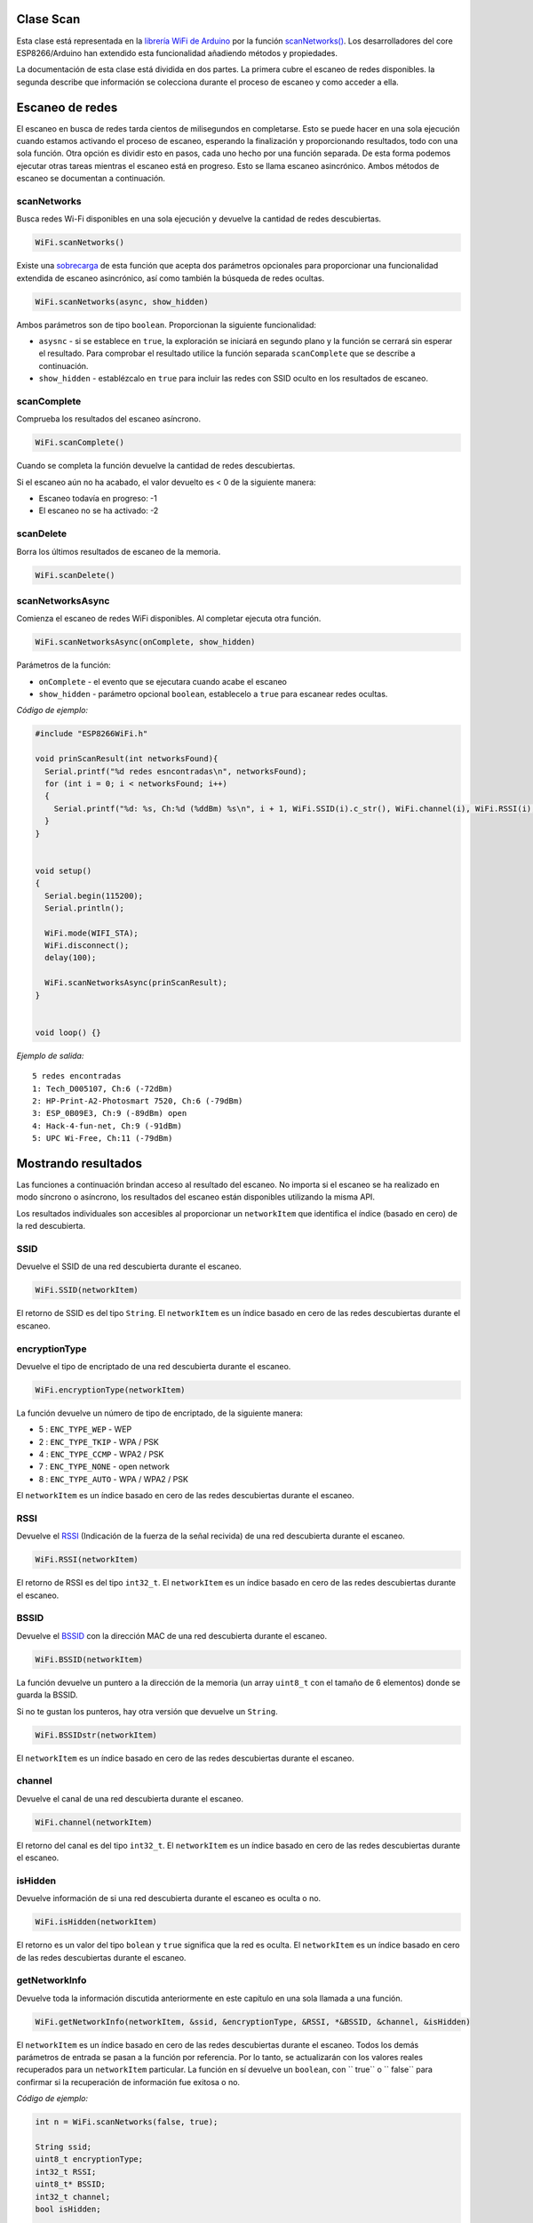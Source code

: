 Clase Scan
~~~~~~~~~~

Esta clase está representada en la `librería WiFi de Arduino <https://www.arduino.cc/en/Reference/WiFi>`__ por la función `scanNetworks() <https://www.arduino.cc/en/Reference/WiFiScanNetworks>`__. Los desarrolladores del core ESP8266/Arduino han extendido esta funcionalidad añadiendo métodos y propiedades.

La documentación de esta clase está dividida en dos partes. La primera cubre el escaneo de redes disponibles. la segunda describe que información se colecciona durante el proceso de escaneo y como acceder a ella.

Escaneo de redes
~~~~~~~~~~~~~~~~~

El escaneo en busca de redes tarda cientos de milisegundos en completarse. Esto se puede hacer en una sola ejecución cuando estamos activando el proceso de escaneo, esperando la finalización y proporcionando resultados, todo con una sola función. Otra opción es dividir esto en pasos, cada uno hecho por una función separada. De esta forma podemos ejecutar otras tareas mientras el escaneo está en progreso. Esto se llama escaneo asincrónico. Ambos métodos de escaneo se documentan a continuación.

scanNetworks
^^^^^^^^^^^^

Busca redes Wi-Fi disponibles en una sola ejecución y devuelve la cantidad de redes descubiertas.

.. code:: cpp

    WiFi.scanNetworks() 

Existe una `sobrecarga <https://en.wikipedia.org/wiki/Function_overloading>`__ de esta función que acepta dos parámetros opcionales para proporcionar una funcionalidad extendida de escaneo asincrónico, así como también la búsqueda de redes ocultas.

.. code:: cpp

    WiFi.scanNetworks(async, show_hidden) 

Ambos parámetros son de tipo ``boolean``. Proporcionan la siguiente funcionalidad: 

* ``asysnc`` - si se establece en ``true``, la exploración se iniciará en segundo plano y la función se cerrará sin esperar el resultado. Para comprobar el resultado utilice la función separada ``scanComplete`` que se describe a continuación. 

* ``show_hidden`` - establézcalo en ``true`` para incluir las redes con SSID oculto en los resultados de escaneo.

scanComplete
^^^^^^^^^^^^

Comprueba los resultados del escaneo asíncrono.

.. code:: cpp

    WiFi.scanComplete() 

Cuando se completa la función devuelve la cantidad de redes descubiertas.

Si el escaneo aún no ha acabado, el valor devuelto es < 0 de la siguiente manera: 

* Escaneo todavía en progreso: -1 

* El escaneo no se ha activado: -2

scanDelete
^^^^^^^^^^

Borra los últimos resultados de escaneo de la memoria.

.. code:: cpp

    WiFi.scanDelete() 

scanNetworksAsync
^^^^^^^^^^^^^^^^^

Comienza el escaneo de redes WiFi disponibles. Al completar ejecuta otra función.

.. code:: cpp

    WiFi.scanNetworksAsync(onComplete, show_hidden) 

Parámetros de la función:

* ``onComplete`` - el evento que se ejecutara cuando acabe el escaneo
* ``show_hidden`` - parámetro opcional ``boolean``, establecelo a ``true`` para escanear redes ocultas.

*Código de ejemplo:*

.. code:: cpp

    #include "ESP8266WiFi.h"

    void prinScanResult(int networksFound){
      Serial.printf("%d redes esncontradas\n", networksFound);
      for (int i = 0; i < networksFound; i++)
      {
        Serial.printf("%d: %s, Ch:%d (%ddBm) %s\n", i + 1, WiFi.SSID(i).c_str(), WiFi.channel(i), WiFi.RSSI(i), WiFi.encryptionType(i) == ENC_TYPE_NONE ? "open" : "");
      }
    }


    void setup()
    {
      Serial.begin(115200);
      Serial.println();

      WiFi.mode(WIFI_STA);
      WiFi.disconnect();
      delay(100);

      WiFi.scanNetworksAsync(prinScanResult);
    }


    void loop() {}

*Ejemplo de salida:*

::

    5 redes encontradas
    1: Tech_D005107, Ch:6 (-72dBm)
    2: HP-Print-A2-Photosmart 7520, Ch:6 (-79dBm)
    3: ESP_0B09E3, Ch:9 (-89dBm) open
    4: Hack-4-fun-net, Ch:9 (-91dBm)
    5: UPC Wi-Free, Ch:11 (-79dBm)

Mostrando resultados
~~~~~~~~~~~~

Las funciones a continuación brindan acceso al resultado del escaneo. No importa si el escaneo se ha realizado en modo síncrono o asíncrono, los resultados del escaneo están disponibles utilizando la misma API.

Los resultados individuales son accesibles al proporcionar un ``networkItem`` que identifica el índice (basado en cero) de la red descubierta.

SSID
^^^^

Devuelve el SSID de una red descubierta durante el escaneo.

.. code:: cpp

    WiFi.SSID(networkItem) 

El retorno de SSID es del tipo ``String``. El ``networkItem`` es un índice basado en cero de las redes descubiertas durante el escaneo.

encryptionType
^^^^^^^^^^^^^^

Devuelve el tipo de encriptado de una red descubierta durante el escaneo.

.. code:: cpp

    WiFi.encryptionType(networkItem) 

La función devuelve un número de tipo de encriptado, de la siguiente manera: 

* 5 : ``ENC_TYPE_WEP`` - WEP 

* 2 : ``ENC_TYPE_TKIP`` - WPA / PSK 

* 4 : ``ENC_TYPE_CCMP`` - WPA2 / PSK

* 7 : ``ENC_TYPE_NONE`` - open network

* 8 : ``ENC_TYPE_AUTO`` - WPA / WPA2 / PSK

El ``networkItem`` es un índice basado en cero de las redes descubiertas durante el escaneo.

RSSI
^^^^

Devuelve el `RSSI <https://en.wikipedia.org/wiki/Received_signal_strength_indication>`__ (Indicación de la fuerza de la señal recivida) de una red descubierta durante el escaneo.

.. code:: cpp

    WiFi.RSSI(networkItem) 

El retorno de RSSI es del tipo ``int32_t``. El ``networkItem`` es un índice basado en cero de las redes descubiertas durante el escaneo.

BSSID
^^^^^

Devuelve el `BSSID <https://es.wikipedia.org/wiki/BSSID>`__ con la dirección MAC de una red descubierta durante el escaneo.

.. code:: cpp

    WiFi.BSSID(networkItem) 

La función devuelve un puntero a la dirección de la memoria (un array ``uint8_t`` con el tamaño de 6 elementos) donde se guarda la BSSID.

Si no te gustan los punteros, hay otra versión que devuelve un ``String``.

.. code:: cpp

    WiFi.BSSIDstr(networkItem) 

El ``networkItem`` es un índice basado en cero de las redes descubiertas durante el escaneo.

channel
^^^^^^^

Devuelve el canal de una red descubierta durante el escaneo.

.. code:: cpp

    WiFi.channel(networkItem) 

El retorno del canal es del tipo ``int32_t``. El ``networkItem`` es un índice basado en cero de las redes descubiertas durante el escaneo.

isHidden
^^^^^^^^

Devuelve información de si una red descubierta durante el escaneo es oculta o no.

.. code:: cpp

    WiFi.isHidden(networkItem)

El retorno es un valor del tipo ``bolean`` y ``true`` significa que la red es oculta. El ``networkItem`` es un índice basado en cero de las redes descubiertas durante el escaneo.

getNetworkInfo
^^^^^^^^^^^^^^

Devuelve toda la información discutida anteriormente en este capítulo en una sola llamada a una función.

.. code:: cpp

    WiFi.getNetworkInfo(networkItem, &ssid, &encryptionType, &RSSI, *&BSSID, &channel, &isHidden) 

El ``networkItem`` es un índice basado en cero de las redes descubiertas durante el escaneo. Todos los demás parámetros de entrada se pasan a la función por referencia. Por lo tanto, se actualizarán con los valores reales recuperados para un ``networkItem`` particular. La función en sí devuelve un ``boolean``, con `` true`` o `` false`` para confirmar si la recuperación de información fue exitosa o no.

*Código de ejemplo:*

.. code:: cpp

    int n = WiFi.scanNetworks(false, true);

    String ssid;
    uint8_t encryptionType;
    int32_t RSSI;
    uint8_t* BSSID;
    int32_t channel;
    bool isHidden;

    for (int i = 0; i < n; i++)
    {
      WiFi.getNetworkInfo(i, ssid, encryptionType, RSSI, BSSID, channel, isHidden);
      Serial.printf("%d: %s, Ch:%d (%ddBm) %s %s\n", i + 1, ssid.c_str(), channel, RSSI, encryptionType == ENC_TYPE_NONE ? "open" : "", isHidden ? "hidden" : "");
    }

*Ejemplo de salida:*

::

    6 network(s) found
    1: Tech_D005107, Ch:6 (-72dBm)
    2: HP-Print-A2-Photosmart 7520, Ch:6 (-79dBm)
    3: ESP_0B09E3, Ch:9 (-89dBm) open
    4: Hack-4-fun-net, Ch:9 (-91dBm)
    5: , Ch:11 (-77dBm)  hidden
    6: UPC Wi-Free, Ch:11 (-79dBm)

Consulte la sección separada con `ejemplos <scan-examples.rst>`__ dedicados específicamente a la clase Scan.
